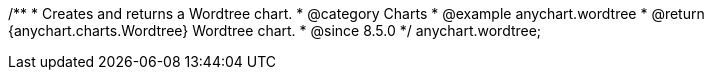 /**
 * Creates and returns a Wordtree chart.
 * @category Charts
 * @example anychart.wordtree
 * @return {anychart.charts.Wordtree} Wordtree chart.
 * @since 8.5.0
 */
anychart.wordtree;

